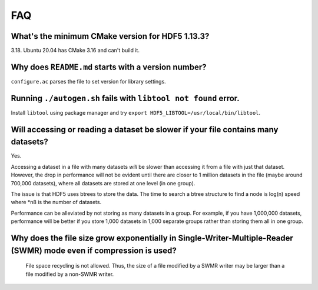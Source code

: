 
FAQ
====

What's the minimum CMake version for HDF5 1.13.3?
----
3.18. Ubuntu 20.04 has CMake 3.16 and can't build it.

Why does ``README.md`` starts with a version number?
----
``configure.ac`` parses the file to set version for library settings.

Running ``./autogen.sh`` fails with ``libtool not found`` error.
----
Install ``libtool`` using package manager and try ``export HDF5_LIBTOOL=/usr/local/bin/libtool``.

Will accessing or reading a dataset be slower if your file contains many datasets?
----
Yes.

Accessing a dataset in a file with many datasets *will* be slower than accessing it from a file with just that dataset. 
However, the drop in performance will not be evident until there are closer to 1 million datasets in the file (maybe around 700,000 datasets), 
where all datasets are stored at one level (in one group).

The issue is that HDF5 uses btrees to store the data. 
The time to search a btree structure to find a node is log(n) speed where *n8 is the number of datasets.

Performance can be alleviated by not storing as many datasets in a group. 
For example, if you have 1,000,000 datasets, performance will be better 
if you store 1,000 datasets in 1,000 separate groups rather than storing them all in one group.

Why does the file size grow exponentially in Single-Writer-Multiple-Reader (SWMR) mode even if compression is used?
----
  File space recycling is not allowed. Thus, the size of a file modified by a SWMR writer may be larger than a file modified by a non-SWMR writer.
